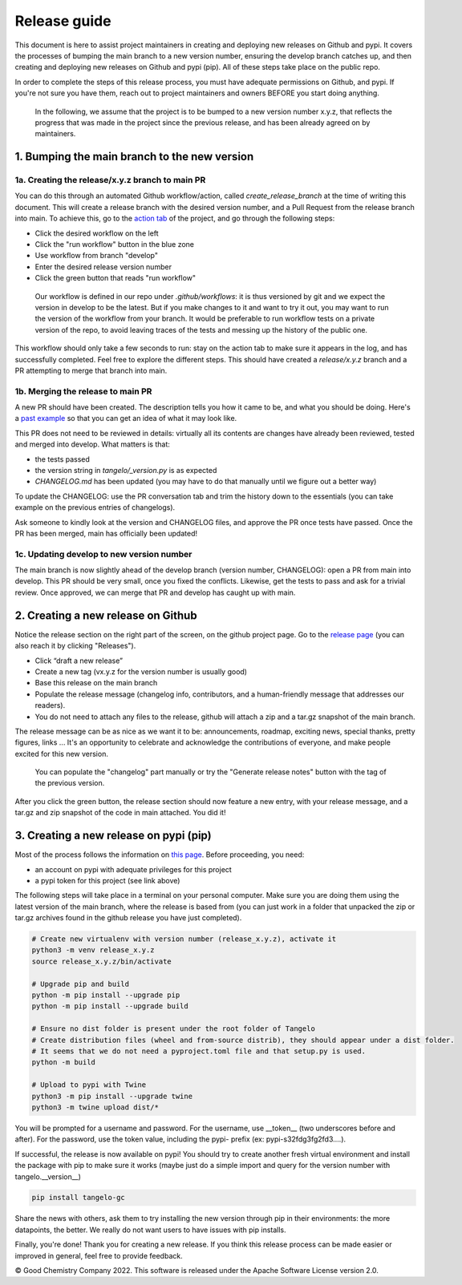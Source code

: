 Release guide
=============

This document is here to assist project maintainers in creating and deploying new releases on Github and pypi.
It covers the processes of bumping the main branch to a new version number, ensuring the develop branch catches up, and
then creating and deploying new releases on Github and pypi (pip). All of these steps take place on the public repo.

In order to complete the steps of this release process, you must have adequate permissions on Github, and pypi.
If you're not sure you have them, reach out to project maintainers and owners BEFORE you start doing anything.

 In the following, we assume that the project is to be bumped to a new version number x.y.z, that reflects the progress that
 was made in the project since the previous release, and has been already agreed on by maintainers.

1. Bumping the main branch to the new version
----------------------------------------------

1a. Creating the release/x.y.z branch to main PR
^^^^^^^^^^^^^^^^^^^^^^^^^^^^^^^^^^^^^^^^^^^^^^^^

You can do this through an automated Github workflow/action, called `create_release_branch` at the time of writing this document.
This will create a release branch with the desired version number, and a Pull Request from the release branch into main.
To achieve this, go to the `action tab <https://github.com/goodchemistryco/Tangelo/actions/workflows/create_release_branch.yml>`_
of the project, and go through the following steps:

|release_action|

.. |release_action| image:: ./release_action.png
   :width: 600
   :alt: release_action

- Click the desired workflow on the left
- Click the "run workflow" button in the blue zone
- Use workflow from branch "develop"
- Enter the desired release version number
- Click the green button that reads "run workflow"

 Our workflow is defined in our repo under `.github/workflows`: it is thus versioned by git and we expect the version in develop
 to be the latest. But if you make changes to it and want to try it out, you may want to run the version of the workflow
 from your branch. It would be preferable to run workflow tests on a private version of the repo, to avoid leaving traces
 of the tests and messing up the history of the public one.

This workflow should only take a few seconds to run: stay on the action tab to make sure it appears in the log, and has
successfully completed. Feel free to explore the different steps. This should have created a `release/x.y.z` branch and a
PR attempting to merge that branch into main.


1b. Merging the release to main PR
^^^^^^^^^^^^^^^^^^^^^^^^^^^^^^^^^^

A new PR should have been created. The description tells you how it came to be, and what you should be doing.
Here's a `past example <https://github.com/goodchemistryco/Tangelo/pull/187>`_ so that you can get an idea of what it may look like.

This PR does not need to be reviewed in details: virtually all its contents are changes have already been reviewed, tested and
merged into develop. What matters is that:

- the tests passed
- the version string in `tangelo/_version.py` is as expected
- `CHANGELOG.md` has been updated (you may have to do that manually until we figure out a better way)

To update the CHANGELOG: use the PR conversation tab and trim the history down to the essentials (you can take example
on the previous entries of changelogs).

Ask someone to kindly look at the version and CHANGELOG files, and approve the PR once tests have passed.
Once the PR has been merged, main has officially been updated!


1c. Updating develop to new version number
^^^^^^^^^^^^^^^^^^^^^^^^^^^^^^^^^^^^^^^^^^

The main branch is now slightly ahead of the develop branch (version number, CHANGELOG): open a PR from main into develop.
This PR should be very small, once you fixed the conflicts. Likewise, get the tests to pass and ask for a trivial review.
Once approved, we can merge that PR and develop has caught up with main.


2. Creating a new release on Github
-----------------------------------

Notice the release section on the right part of the screen, on the github project page.
Go to the `release page <https://github.com/goodchemistryco/Tangelo/releases>`_ (you can also reach it by clicking "Releases").

|release_github|

.. |release_github| image:: ./release_github.png
   :width: 600
   :alt: release_github

- Click “draft a new release”
- Create a new tag (vx.y.z for the version number is usually good)
- Base this release on the main branch
- Populate the release message (changelog info, contributors, and a human-friendly message that addresses our readers).
- You do not need to attach any files to the release, github will attach a zip and a tar.gz snapshot of the main branch.

The release message can be as nice as we want it to be: announcements, roadmap, exciting news, special thanks,
pretty figures, links ... It's an opportunity to celebrate and acknowledge the contributions of everyone, and make people
excited for this new version.

 You can populate the "changelog" part manually or try the "Generate release notes" button with the tag of the previous version.

After you click the green button, the release section should now feature a new entry, with your release message, and a tar.gz and zip
snapshot of the code in main attached. You did it!

3. Creating a new release on pypi (pip)
---------------------------------------

Most of the process follows the information on `this page <https://packaging.python.org/en/latest/tutorials/packaging-projects/#generating-distribution-archives>`_.
Before proceeding, you need:

- an account on pypi with adequate privileges for this project
- a pypi token for this project (see link above)

The following steps will take place in a terminal on your personal computer. Make sure you are doing them using the latest
version of the main branch, where the release is based from (you can just work in a folder that unpacked the zip or tar.gz
archives found in the github release you have just completed).

.. code-block::

   # Create new virtualenv with version number (release_x.y.z), activate it
   python3 -m venv release_x.y.z
   source release_x.y.z/bin/activate

   # Upgrade pip and build
   python -m pip install --upgrade pip
   python -m pip install --upgrade build

   # Ensure no dist folder is present under the root folder of Tangelo
   # Create distribution files (wheel and from-source distrib), they should appear under a dist folder.
   # It seems that we do not need a pyproject.toml file and that setup.py is used.
   python -m build

   # Upload to pypi with Twine
   python3 -m pip install --upgrade twine
   python3 -m twine upload dist/*


You will be prompted for a username and password.
For the username, use __token__ (two underscores before and after).
For the password, use the token value, including the pypi- prefix (ex: pypi-s32fdg3fg2fd3....).

If successful, the release is now available on pypi!
You should try to create another fresh virtual environment and install the package with pip to make sure it works
(maybe just do a simple import and query for the version number with tangelo.__version__)

.. code-block::

   pip install tangelo-gc

Share the news with others, ask them to try installing the new version through pip in their environments: the more datapoints, the better.
We really do not want users to have issues with pip installs.


Finally, you're done! Thank you for creating a new release. If you think this release process can be made easier or improved
in general, feel free to provide feedback.

© Good Chemistry Company 2022. This software is released under the Apache Software License version 2.0.
